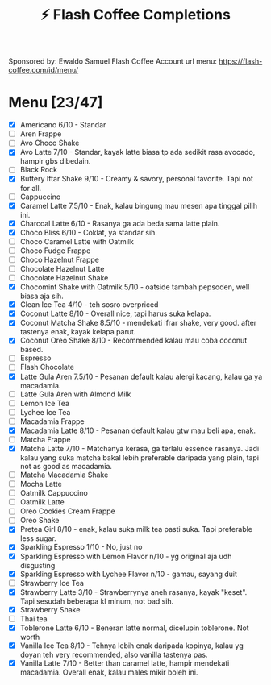 #+title:⚡ Flash Coffee Completions
Sponsored by: Ewaldo Samuel Flash Coffee Account
url menu: https://flash-coffee.com/id/menu/
* Menu [23/47]
- [X] Americano 6/10 - Standar
- [ ] Aren Frappe
- [ ] Avo Choco Shake
- [X] Avo Latte 7/10 - Standar, kayak latte biasa tp ada sedikit rasa avocado, hampir gbs dibedain.
- [ ] Black Rock
- [X] Buttery Iftar Shake 9/10 - Creamy & savory, personal favorite. Tapi not for all.
- [ ] Cappuccino
- [X] Caramel Latte 7.5/10 - Enak, kalau bingung mau mesen apa tinggal pilih ini.
- [X] Charcoal Latte 6/10 - Rasanya ga ada beda sama latte plain.
- [X] Choco Bliss 6/10 - Coklat, ya standar sih.
- [ ] Choco Caramel Latte with Oatmilk
- [ ] Choco Fudge Frappe
- [ ] Choco Hazelnut Frappe
- [ ] Chocolate Hazelnut Latte
- [ ] Chocolate Hazelnut Shake
- [X] Chocomint Shake with Oatmilk 5/10 - oatside tambah pepsoden, well biasa aja sih.
- [X] Clean Ice Tea 4/10 - teh sosro overpriced
- [X] Coconut Latte 8/10 - Overall nice, tapi harus suka kelapa.
- [X] Coconut Matcha Shake 8.5/10 - mendekati ifrar shake, very good. after tastenya enak, kayak kelapa parut.
- [X] Coconut Oreo Shake 8/10 - Recommended kalau mau coba coconut based.
- [ ] Espresso
- [ ] Flash Chocolate
- [X] Latte Gula Aren 7.5/10 - Pesanan default kalau alergi kacang, kalau ga ya macadamia.
- [ ] Latte Gula Aren with Almond Milk
- [ ] Lemon Ice Tea
- [ ] Lychee Ice Tea
- [ ] Macadamia Frappe
- [X] Macadamia Latte 8/10 - Pesanan default kalau gtw mau beli apa, enak.
- [ ] Matcha Frappe
- [X] Matcha Latte 7/10 - Matchanya kerasa, ga terlalu essence rasanya. Jadi kalau yang suka matcha bakal lebih preferable daripada yang plain, tapi not as good as macadamia.
- [ ] Matcha Macadamia Shake
- [ ] Mocha Latte
- [ ] Oatmilk Cappuccino
- [ ] Oatmilk Latte
- [ ] Oreo Cookies Cream Frappe
- [ ] Oreo Shake
- [X] Pretea Girl 8/10 - enak, kalau suka milk tea pasti suka. Tapi preferable less sugar.
- [X] Sparkling Espresso 1/10 - No, just no
- [X] Sparkling Espresso with Lemon Flavor n/10 - yg original aja udh disgusting
- [X] Sparkling Espresso with Lychee Flavor n/10 - gamau, sayang duit
- [ ] Strawberry Ice Tea
- [X] Strawberry Latte 3/10 - Strawberrynya aneh rasanya, kayak "keset". Tapi sesudah beberapa kl minum, not bad sih.
- [X] Strawberry Shake
- [ ] Thai tea
- [X] Toblerone Latte 6/10 - Beneran latte normal, dicelupin toblerone. Not worth
- [X] Vanilla Ice Tea 8/10 - Tehnya lebih enak daripada kopinya, kalau yg doyan teh very recommended, also vanilla tastenya pas.
- [X] Vanilla Latte 7/10 - Better than caramel latte, hampir mendekati macadamia. Overall enak, kalau males mikir boleh ini.
